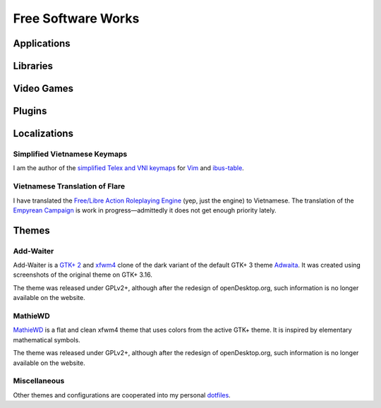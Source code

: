 Free Software Works
===================

Applications
------------

Libraries
---------

Video Games
-----------

Plugins
-------

Localizations
-------------

Simplified Vietnamese Keymaps
^^^^^^^^^^^^^^^^^^^^^^^^^^^^^

I am the author of the `simplified Telex and VNI keymaps`__
for Vim__ and ibus-table__.

__ https://github.com/McSinyx/ibus-table-vietnamese#phương-thức-gõ
__ https://github.com/vim/vim/commit/a02a551
__ https://github.com/moebiuscurve/ibus-table-others/commit/b6fafd0

Vietnamese Translation of Flare
^^^^^^^^^^^^^^^^^^^^^^^^^^^^^^^

I have translated the `Free/Libre Action Roleplaying Engine`__ (yep,
just the engine) to Vietnamese.  The translation of the `Empyrean Campaign`__
is work in progress |---| admittedly it does not get enough priority lately.

__ https://flarerpg.org/
__ https://flarerpg.org/index.php/mods/flare-empyrean/

Themes
------

Add-Waiter
^^^^^^^^^^

Add-Waiter is a `GTK+ 2`__ and xfwm4__ clone of the dark variant
of the default GTK+ 3 theme Adwaita__.  It was created using
screenshots of the original theme on GTK+ 3.16.

.. image:: https://cdn.pling.com/img//hive/content-pre2/170664-2.png

The theme was released under GPLv2+, although after the redesign
of openDesktop.org, such information is no longer available on the website.

__ https://www.opendesktop.org/p/1078597/
__ https://www.opendesktop.org/p/1016170/
__ https://blogs.gnome.org/mclasen/2014/06/13/a-new-default-theme-for-gtk/

MathieWD
^^^^^^^^

MathieWD__ is a flat and clean xfwm4 theme that uses colors from
the active GTK+ theme.  It is inspired by elementary mathematical symbols.

.. image:: https://cdn.pling.com/img//hive/content-pre2/168712-2.png

The theme was released under GPLv2+, although after the redesign of
openDesktop.org, such information is no longer available on the website.

__ https://www.opendesktop.org/p/1016294/

Miscellaneous
^^^^^^^^^^^^^

Other themes and configurations are cooperated into my personal dotfiles__.

__ https://git.disroot.org/McSinyx/dotfiles

.. |---| unicode:: U+2014
   :trim:
